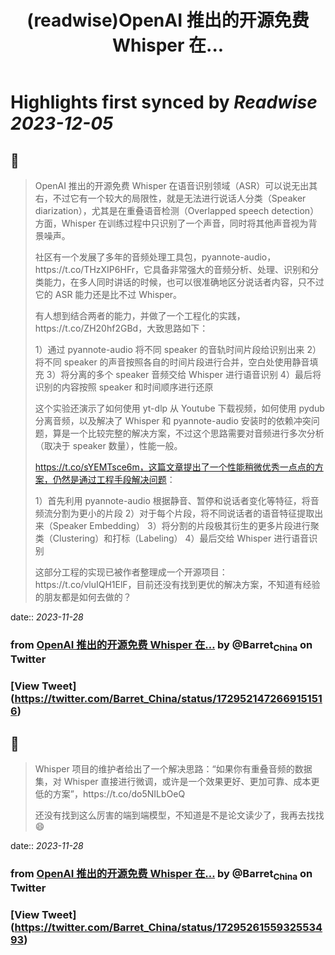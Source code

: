 :PROPERTIES:
:title: (readwise)OpenAI 推出的开源免费 Whisper 在...
:END:

:PROPERTIES:
:author: [[Barret_China on Twitter]]
:full-title: "OpenAI 推出的开源免费 Whisper 在..."
:category: [[tweets]]
:url: https://twitter.com/Barret_China/status/1729521472669151516
:image-url: https://pbs.twimg.com/profile_images/639253390522843136/c96rrAfr.jpg
:END:

* Highlights first synced by [[Readwise]] [[2023-12-05]]
** 📌
#+BEGIN_QUOTE
OpenAI 推出的开源免费 Whisper 在语音识别领域（ASR）可以说无出其右，不过它有一个较大的局限性，就是无法进行说话人分类（Speaker diarization），尤其是在重叠语音检测（Overlapped speech detection）方面，Whisper 在训练过程中只识别了一个声音，同时将其他声音视为背景噪声。

社区有一个发展了多年的音频处理工具包，pyannote-audio，https://t.co/THzXIP6HFr，它具备非常强大的音频分析、处理、识别和分类能力，在多人同时讲话的时候，也可以很准确地区分说话者内容，只不过它的 ASR 能力还是比不过 Whisper。

有人想到结合两者的能力，并做了一个工程化的实践，https://t.co/ZH20hf2GBd，大致思路如下：

1）通过 pyannote-audio 将不同 speaker 的音轨时间片段给识别出来
2）将不同 speaker 的声音按照各自的时间片段进行合并，空白处使用静音填充
3）将分离的多个 speaker 音频交给 Whisper 进行语音识别
4）最后将识别的内容按照 speaker 和时间顺序进行还原

这个实验还演示了如何使用 yt-dlp 从 Youtube 下载视频，如何使用 pydub 分离音频，以及解决了 Whisper 和 pyannote-audio 安装时的依赖冲突问题，算是一个比较完整的解决方案，不过这个思路需要对音频进行多次分析（取决于 speaker 数量），性能一般。

https://t.co/sYEMTsce6m，这篇文章提出了一个性能稍微优秀一点点的方案，仍然是通过工程手段解决问题：

1）首先利用 pyannote-audio 根据静音、暂停和说话者变化等特征，将音频流分割为更小的片段
2）对于每个片段，将不同说话者的语音特征提取出来（Speaker Embedding）
3）将分割的片段极其衍生的更多片段进行聚类（Clustering）和打标（Labeling）
4）最后交给 Whisper 进行语音识别

这部分工程的实现已被作者整理成一个开源项目：https://t.co/vluIQH1ElF，目前还没有找到更优的解决方案，不知道有经验的朋友都是如何去做的？ 
#+END_QUOTE
    date:: [[2023-11-28]]
*** from _OpenAI 推出的开源免费 Whisper 在..._ by @Barret_China on Twitter
*** [View Tweet](https://twitter.com/Barret_China/status/1729521472669151516)
** 📌
#+BEGIN_QUOTE
Whisper 项目的维护者给出了一个解决思路：“如果你有重叠音频的数据集，对 Whisper 直接进行微调，或许是一个效果更好、更加可靠、成本更低的方案”，https://t.co/do5NILbOeQ

还没有找到这么厉害的端到端模型，不知道是不是论文读少了，我再去找找😄 
#+END_QUOTE
    date:: [[2023-11-28]]
*** from _OpenAI 推出的开源免费 Whisper 在..._ by @Barret_China on Twitter
*** [View Tweet](https://twitter.com/Barret_China/status/1729526155932553493)